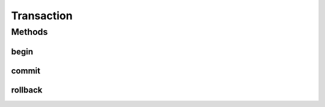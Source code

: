 Transaction
===========

.. java:package:: hk.hku.cecid.piazza.commons.dao
   :noindex:

.. java:type:: public interface Transaction

   The Transaction interface allows operations to be performed against the transaction in the target Transaction object. A Transaction object is created by a corresponding DAO factory. Before any transaction starts, the Transaction object should be notified by the invocation of its begin() method. When the transaction is finished, either commit() or rollback should be invoked and the resources it acquired should be released accordingly.

   :author: Hugo Y. K. Lam

Methods
-------
begin
^^^^^

.. java:method:: public void begin() throws DAOException
   :outertype: Transaction

   Begins the transaction.

   :throws DAOException: if unable to begin the transaction.

commit
^^^^^^

.. java:method:: public void commit() throws DAOException
   :outertype: Transaction

   Commits the transaction.

   :throws DAOException: if unable to commit the transaction.

rollback
^^^^^^^^

.. java:method:: public void rollback() throws DAOException
   :outertype: Transaction

   Rolls back the transaction.

   :throws DAOException: unable to roll back the transaction.

